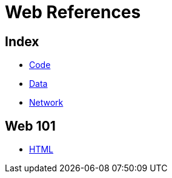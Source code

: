 = Web References

== Index

- link:../code/index.adoc[Code]
- link:../data/index.adoc[Data]
- link:../network/index.adoc[Network]

== Web 101

- link:html.adoc[HTML]
